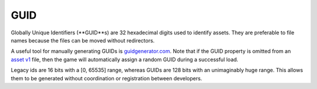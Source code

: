 GUID
====

Globally Unique Identifiers (**GUID**s) are 32 hexadecimal digits used to identify assets. They are preferable to file names because the files can be moved without redirectors.

A useful tool for manually generating GUIDs is `guidgenerator.com <https://www.guidgenerator.com/>`_. Note that if the GUID property is omitted from an `asset v1 <AssetsV1.rst>`_ file, then the game will automatically assign a random GUID during a successful load.

Legacy ids are 16 bits with a [0, 65535] range, whereas GUIDs are 128 bits with an unimaginably huge range. This allows them to be generated without coordination or registration between developers.
